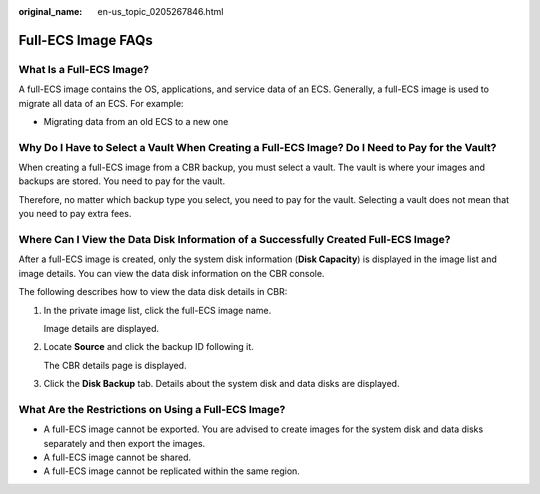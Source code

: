 :original_name: en-us_topic_0205267846.html

.. _en-us_topic_0205267846:

Full-ECS Image FAQs
===================

What Is a Full-ECS Image?
-------------------------

A full-ECS image contains the OS, applications, and service data of an ECS. Generally, a full-ECS image is used to migrate all data of an ECS. For example:

-  Migrating data from an old ECS to a new one

Why Do I Have to Select a Vault When Creating a Full-ECS Image? Do I Need to Pay for the Vault?
-----------------------------------------------------------------------------------------------

When creating a full-ECS image from a CBR backup, you must select a vault. The vault is where your images and backups are stored. You need to pay for the vault.

Therefore, no matter which backup type you select, you need to pay for the vault. Selecting a vault does not mean that you need to pay extra fees.

Where Can I View the Data Disk Information of a Successfully Created Full-ECS Image?
------------------------------------------------------------------------------------

After a full-ECS image is created, only the system disk information (**Disk Capacity**) is displayed in the image list and image details. You can view the data disk information on the CBR console.

The following describes how to view the data disk details in CBR:

#. In the private image list, click the full-ECS image name.

   Image details are displayed.

#. Locate **Source** and click the backup ID following it.

   The CBR details page is displayed.

#. Click the **Disk Backup** tab. Details about the system disk and data disks are displayed.

What Are the Restrictions on Using a Full-ECS Image?
----------------------------------------------------

-  A full-ECS image cannot be exported. You are advised to create images for the system disk and data disks separately and then export the images.
-  A full-ECS image cannot be shared.
-  A full-ECS image cannot be replicated within the same region.

